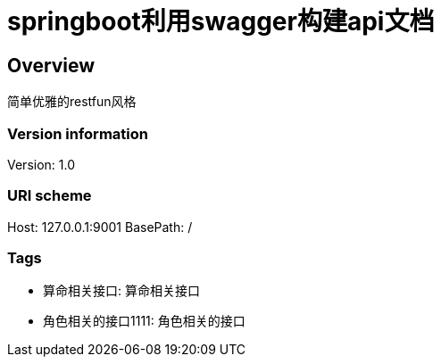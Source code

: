 = springboot利用swagger构建api文档

== Overview
简单优雅的restfun风格

=== Version information
Version: 1.0

=== URI scheme
Host: 127.0.0.1:9001
BasePath: /

=== Tags

* 算命相关接口: 算命相关接口
* 角色相关的接口1111: 角色相关的接口



